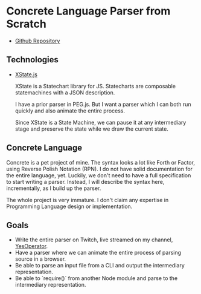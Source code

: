 * Concrete Language Parser from Scratch

- [[https://github.com/reedspool/concrete-lang-parser][Github Repository]]

** Technologies

- [[https://xstate.js.org/docs/][XState.js]]

  XState is a Statechart library for JS. Statecharts are composable statemachines with a JSON description.

  I have a prior parser in PEG.js. But I want a parser which I can both run quickly and also animate the entire process.

  Since XState is a State Machine, we can pause it at any intermediary stage and preserve the state while we draw the current state.

** Concrete Language

Concrete is a pet project of mine. The syntax looks a lot like Forth or Factor, using Reverse Polish Notation (RPN). I do not have solid documentation for the entire language, yet. Luckily, we don't need to have a full specification to start writing a parser. Instead, I will describe the syntax here, incrementally, as I build up the parser.

The whole project is very immature. I don't claim any expertise in Programming Language design or implementation.

** Goals

- Write the entire parser on Twitch, live streamed on my channel, [[https://twitch.tv/YesOperator][YesOperator]].
- Have a parser where we can animate the entire process of parsing source in a browser.
- Be able to parse an input file from a CLI and output the intermediary representation.
- Be able to `require()` from another Node module and parse to the intermediary representation.